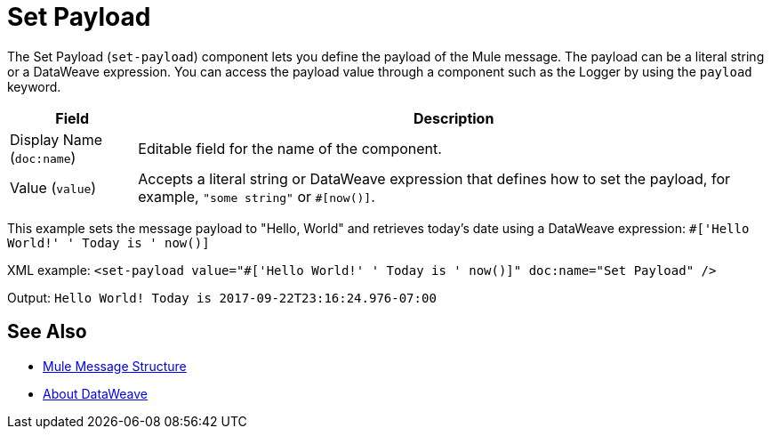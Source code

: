 = Set Payload
:keywords: anypoint studio, mule, set payload, payload

The Set Payload (`set-payload`) component lets you define the payload of the Mule message. The payload can be a literal string or a DataWeave expression. You can access the payload value through a component such as the Logger by using the `payload` keyword.

[%header,cols="1,5"]
|===
| Field | Description

| Display Name (`doc:name`)
| Editable field for the name of the component.

| Value (`value`)
| Accepts a literal string or DataWeave expression that defines how to set the payload, for example, ``"some string"`` or `#[now()]`.

|===

This example sets the message payload to "Hello, World" and retrieves today's date using a DataWeave expression:
`#['Hello World!' ++ ' Today is ' ++ now()]`

XML example:
`<set-payload value="#['Hello World!' ++ ' Today is ' ++ now()]" doc:name="Set Payload" />`

Output:
`Hello World! Today is 2017-09-22T23:16:24.976-07:00`

== See Also

* link:/about-mule-message[Mule Message Structure]
* link:/dataweave[About DataWeave]
